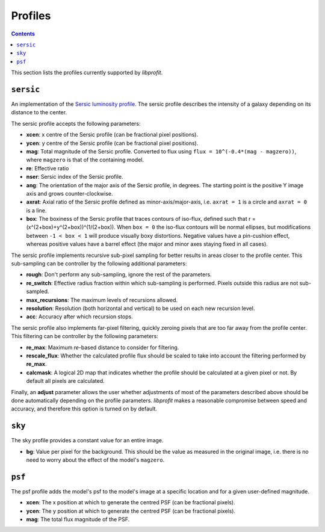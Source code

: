 Profiles
========

.. contents::

This section lists the profiles currently supported by *libprofit*.

``sersic``
----------

An implementation of the
`Sersic luminosity profile <https://en.wikipedia.org/wiki/Sersic_profile>`_.
The sersic profile describes the intensity of a galaxy
depending on its distance to the center.

The sersic profile accepts the following parameters:

* **xcen**: x centre of the Sersic profile (can be fractional pixel positions).
* **ycen**: y centre of the Sersic profile (can be fractional pixel positions).
* **mag**: Total magnitude of the Sersic profile.
  Converted to flux using ``flux = 10^(-0.4*(mag - magzero))``, where
  ``magzero`` is that of the containing model.
* **re**: Effective ratio
* **nser**: Sersic index of the Sersic profile.
* **ang**: The orientation of the major axis of the Sersic profile, in degrees.
  The starting point is the positive Y image axis and grows counter-clockwise.
* **axrat**: Axial ratio of the Sersic profile defined as minor-axis/major-axis,
  i.e. ``axrat = 1`` is a circle and ``axrat = 0`` is a line.
* **box**: The boxiness of the Sersic profile that traces contours of iso-flux,
  defined such that r = (x^(2+box)+y^(2+box))^(1/(2+box)).
  When ``box = 0`` the iso-flux contours will be normal ellipses,
  but modifications between ``-1 < box < 1`` will produce visually boxy distortions.
  Negative values have a pin-cushion effect, whereas positive values have a barrel effect
  (the major and minor axes staying fixed in all cases).

The sersic profile implements recursive sub-pixel sampling for better results
in areas closer to the profile center.
This sub-sampling can be controller by the following additional parameters:

* **rough**: Don't perform any sub-sampling, ignore the rest of the parameters.
* **re_switch**: Effective radius fraction within which sub-sampling is performed.
  Pixels outside this radius are not sub-sampled.
* **max_recursions**: The maximum levels of recursions allowed.
* **resolution**: Resolution (both horizontal and vertical) to be used
  on each new recursion level.
* **acc**: Accuracy after which recursion stops.

The sersic profile also implements far-pixel filtering,
quickly zeroing pixels that are too far away
from the profile center.
This filtering can be controller by the following parameters:

* **re_max**: Maximum *re*-based distance to consider for filtering.
* **rescale_flux**: Whether the calculated profile flux should be scaled
  to take into account the filtering performed by **re_max**.
* **calcmask**: A logical 2D map that indicates whether the profile
  should be calculated at a given pixel or not.
  By default all pixels are calculated.

Finally, an **adjust** parameter allows the user
whether adjustments of most of the parameters described
above should be done automatically depending on the profile parameters.
*libprofit* makes a reasonable compromise between speed and accuracy,
and therefore this option is turned on by default.

``sky``
-------

The sky profile provides a constant value for an entire image.

* **bg**: Value per pixel for the background.
  This should be the value as measured in the original image,
  i.e. there is no need to worry about the effect of the model's ``magzero``.

``psf``
-------

The psf profile adds the model's psf to the model's image
at a specific location and for a given user-defined magnitude.

* **xcen**: The x position at which to generate the centred PSF
  (can be fractional pixels).
* **ycen**: The y position at which to generate the centred PSF
  (can be fractional pixels).
* **mag**: The total flux magnitude of the PSF.
